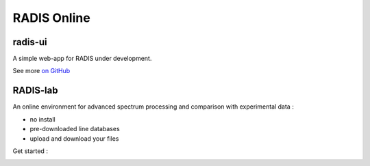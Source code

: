 .. _label_radis_online:

============
RADIS Online
============

radis-ui
========

A simple web-app for RADIS under development.

See more `on GitHub <https://github.com/radis/radis-ui>`__

.. image:: https://user-images.githubusercontent.com/16088743/103406077-b2457100-4b59-11eb-82c0-e4de027a91c4.png
    :target: https://github.com/radis/radis-ui
    :alt: https://github.com/radis/radis-ui


.. _label_radis_lab:

RADIS-lab
=========

An online environment for advanced spectrum processing and comparison with experimental data :

- no install
- pre-downloaded line databases
- upload and download your files


.. image:: https://user-images.githubusercontent.com/16088743/103448773-7d8f0200-4c9e-11eb-8bf1-ce3385519b77.png
    :target: https://github.com/radis/radis-lab
    :alt: https://github.com/radis/radis-lab


Get started :

.. image:: https://mybinder.org/badge.svg
    :target: https://mybinder.org/v2/gh/radis/radis-lab/main?urlpath=lab/tree/compare_with_experiment.ipynb
    :alt: https://mybinder.org/v2/gh/radis/radis-lab/main?urlpath=lab/tree/compare_with_experiment.ipynb


